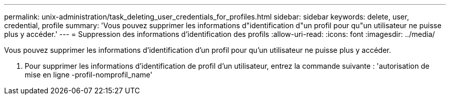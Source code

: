 ---
permalink: unix-administration/task_deleting_user_credentials_for_profiles.html 
sidebar: sidebar 
keywords: delete, user, credential, profile 
summary: 'Vous pouvez supprimer les informations d"identification d"un profil pour qu"un utilisateur ne puisse plus y accéder.' 
---
= Suppression des informations d'identification des profils
:allow-uri-read: 
:icons: font
:imagesdir: ../media/


[role="lead"]
Vous pouvez supprimer les informations d'identification d'un profil pour qu'un utilisateur ne puisse plus y accéder.

. Pour supprimer les informations d'identification de profil d'un utilisateur, entrez la commande suivante : 'autorisation de mise en ligne -profil-nomprofil_name'

